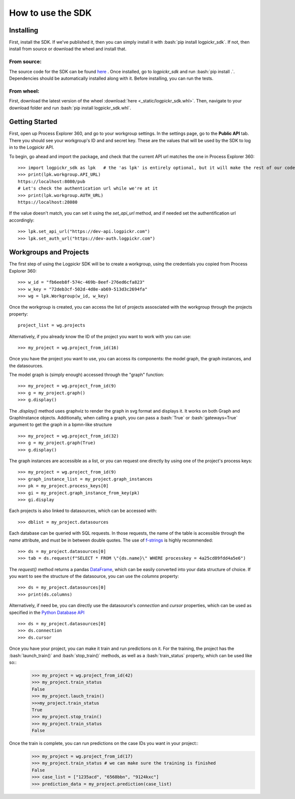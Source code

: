 How to use the SDK
==================

.. _here : https://gitlab.com/logpickr/logpickr-sdk
.. _f-strings : https://realpython.com/python-f-strings/
.. _Dataframe : https://pandas.pydata.org/pandas-docs/stable/reference/api/pandas.DataFrame.html
.. _Python Database API : https://www.python.org/dev/peps/pep-0249/

Installing
----------

.. role:: bash(code)
   :language: bash

First, install the SDK. If we've published it, then you can simply install it with :bash:`pip install logpickr_sdk`. If not, then install from source or download the wheel and install that.

From source:
++++++++++++

The source code for the SDK can be found `here`_ . Once installed, go to `logpickr_sdk` and run :bash:`pip install .`. Dependencies should be automatically installed along with it. Before installing, you can run the tests.

From wheel:
+++++++++++

First, download the latest version of the wheel :download:`here <_static/logpickr_sdk.whl>`. Then, navigate to your download folder and run :bash:`pip install logpickr_sdk.whl`.

Getting Started
-------------------------

First, open up Process Explorer 360, and go to your workgroup settings. In the settings page, go to the **Public API** tab. There you should see your workgroup's ID and and secret key. These are the values that will be used by the SDK to log in to the Logpickr API.
    

.. image:: images/settings.png
   :width: 500
   :alt: The settings
   
   
To begin, go ahead and import the package, and check that the current API url matches the one in Process Explorer 360::

    >>> import logpickr_sdk as lpk   # the 'as lpk' is entirely optional, but it will make the rest of our code much more readable
    >>> print(lpk.workgroup.API_URL)
    https://localhost:8080/pub
    # Let's check the authentication url while we're at it
    >>> print(lpk.workgroup.AUTH_URL)
    https://localhost:28080
    
If the value doesn't match, you can set it using the `set_api_url` method, and if needed set the authentification url accordingly::

    >>> lpk.set_api_url("https://dev-api.logpickr.com")
    >>> lpk.set_auth_url("https://dev-auth.logpickr.com")
    
Workgroups and Projects
-----------------------

The first step of using the Logpickr SDK will be to create a workgroup, using the credentials you copied from Process Explorer 360::

    >>> w_id = "fb6eeb8f-574c-469b-8eef-276ed6cfa823"
    >>> w_key = "72deb3cf-502d-4d8e-ab69-513d3c2694fa"
    >>> wg = lpk.Workgroup(w_id, w_key)

Once the workgroup is created, you can access the list of projects assosciated with the workgroup through the projects property::
    
    project_list = wg.projects
    
Alternatively, if you already know the ID of the project you want to work with you can use::

    >>> my_project = wg.project_from_id(16)


.. _here : https://gitlab.com/logpickr/logpickr-sdk

Once you have the project you want to use, you can access its components: the model graph, the graph instances, and the datasources.

The model graph is (simply enough) accessed through the "graph" function::

    >>> my_project = wg.project_from_id(9)
    >>> g = my_project.graph()
    >>> g.display()
    
The `.display()` method uses graphviz to render the graph in svg format and displays it. It works on both Graph and GraphInstance objects. Additionally, when calling a graph, you can pass a :bash:`True` or :bash:`gateways=True` argument to get the graph in a bpmn-like structure ::

    >>> my_project = wg.project_from_id(32)
    >>> g = my_project.graph(True)
    >>> g.display()

The graph instances are accessible as a list, or you can request one directly by using one of the project's process keys::

    >>> my_project = wg.project_from_id(9)
    >>> graph_instance_list = my_project.graph_instances
    >>> pk = my_project.process_keys[0]
    >>> gi = my_project.graph_instance_from_key(pk)
    >>> gi.display
    
Each projects is also linked to datasources, which can be accessed with::

    >>> dblist = my_project.datasources
    
Each database can be queried with SQL requests. In those requests, the name of the table is accessible through the `name` attribute, and must be in between double quotes. The use of `f-strings`_ is highly recommended::

    >>> ds = my_project.datasources[0]
    >>> tab = ds.request(f"SELECT * FROM \"{ds.name}\" WHERE processkey = 4a25cd89fdd4a5e6")
    
The `request()` method returns a pandas `DataFrame`_, which can be easily converted into your data structure of choice. If you want to see the structure of the datasource, you can use the `columns` property::

    >>> ds = my_project.datasources[0]
    >>> print(ds.columns)
    
Alternatively, if need be, you can directly use the datasource's `connection` and `cursor` properties, which can be used as specified in the `Python Database API`_ ::

    >>> ds = my_project.datasources[0]
    >>> ds.connection
    >>> ds.cursor

Once you have your project, you can make it train and run predictions on it. For the training, the project has the :bash:`launch_train()` and :bash:`stop_train()` methods, as well as a :bash:`train_status` property, which can be used like so::
    >>> my_project = wg.project_from_id(42)
    >>> my_project.train_status
    False
    >>> my_project.lauch_train()
    >>>my_project.train_status
    True
    >>> my_project.stop_train()
    >>> my_project.train_status
    False

Once the train is complete, you can run predictions on the case IDs you want in your project::
    >>> my_project = wg.project_from_id(17)
    >>> my_project.train_status # we can make sure the training is finished
    False
    >>> case_list = ["1235acd", "6568bbn", "9124kxc"]
    >>> prediction_data = my_project.prediction(case_list)
